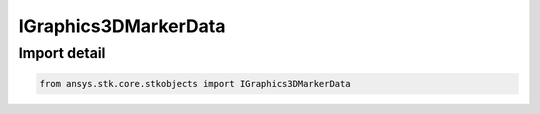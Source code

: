 IGraphics3DMarkerData
=====================

.. py:class:: ansys.stk.core.stkobjects.IGraphics3DMarkerData

   Base Interface IAgVOMarkerData.

.. py:currentmodule:: IGraphics3DMarkerData

Import detail
-------------

.. code-block:: python

    from ansys.stk.core.stkobjects import IGraphics3DMarkerData



